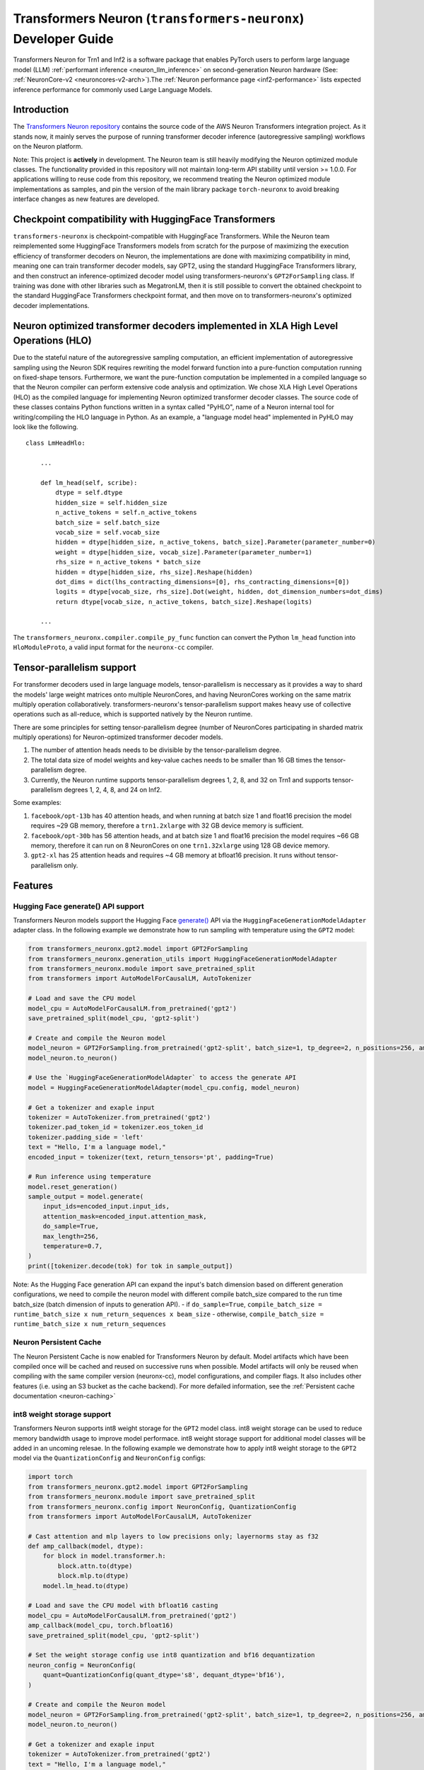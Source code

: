 .. _transformers_neuronx_developer_guide:

Transformers Neuron (``transformers-neuronx``) Developer Guide
==============================================================

Transformers Neuron for Trn1 and Inf2 is a software package that enables
PyTorch users to perform large language model (LLM) :ref:`performant inference <neuron_llm_inference>` on
second-generation Neuron hardware (See: :ref:`NeuronCore-v2 <neuroncores-v2-arch>`).The :ref:`Neuron performance page <inf2-performance>` lists expected inference performance for commonly used Large Language Models.


Introduction
------------

The `Transformers Neuron repository <https://github.com/aws-neuron/transformers-neuronx>`_
contains the source code of the AWS Neuron Transformers integration project. 
As it stands now, it mainly serves the purpose of
running transformer decoder inference (autoregressive sampling)
workflows on the Neuron platform.

Note: This project is **actively** in development. The Neuron team is
still heavily modifying the Neuron optimized module classes. The
functionality provided in this repository will not maintain long-term
API stability until version >= 1.0.0. For applications willing to reuse
code from this repository, we recommend treating the Neuron optimized
module implementations as samples, and pin the version of the main
library package ``torch-neuronx`` to avoid breaking interface changes as
new features are developed.



Checkpoint compatibility with HuggingFace Transformers
------------------------------------------------------

``transformers-neuronx`` is checkpoint-compatible with HuggingFace
Transformers. While the Neuron team reimplemented some HuggingFace
Transformers models from scratch for the purpose of maximizing the
execution efficiency of transformer decoders on Neuron, the
implementations are done with maximizing compatibility in mind, meaning
one can train transformer decoder models, say GPT2, using the standard
HuggingFace Transformers library, and then construct an
inference-optimized decoder model using transformers-neuronx's
``GPT2ForSampling`` class. If training was done with other libraries
such as MegatronLM, then it is still possible to convert the obtained
checkpoint to the standard HuggingFace Transformers checkpoint format,
and then move on to transformers-neuronx's optimized decoder
implementations.


Neuron optimized transformer decoders implemented in XLA High Level Operations (HLO)
------------------------------------------------------------------------------------

Due to the stateful nature of the autoregressive sampling computation,
an efficient implementation of autoregressive sampling using the Neuron
SDK requires rewriting the model forward function into a pure-function
computation running on fixed-shape tensors. Furthermore, we want the
pure-function computation be implemented in a compiled language so that
the Neuron compiler can perform extensive code analysis and
optimization. We chose XLA High Level Operations (HLO) as the compiled
language for implementing Neuron optimized transformer decoder classes.
The source code of these classes contains Python functions written in a
syntax called "PyHLO", name of a Neuron internal tool for
writing/compiling the HLO language in Python. As an example, a "language
model head" implemented in PyHLO may look like the following.

::

   class LmHeadHlo:

       ...

       def lm_head(self, scribe):
           dtype = self.dtype
           hidden_size = self.hidden_size
           n_active_tokens = self.n_active_tokens
           batch_size = self.batch_size
           vocab_size = self.vocab_size
           hidden = dtype[hidden_size, n_active_tokens, batch_size].Parameter(parameter_number=0)
           weight = dtype[hidden_size, vocab_size].Parameter(parameter_number=1)
           rhs_size = n_active_tokens * batch_size
           hidden = dtype[hidden_size, rhs_size].Reshape(hidden)
           dot_dims = dict(lhs_contracting_dimensions=[0], rhs_contracting_dimensions=[0])
           logits = dtype[vocab_size, rhs_size].Dot(weight, hidden, dot_dimension_numbers=dot_dims)
           return dtype[vocab_size, n_active_tokens, batch_size].Reshape(logits)

       ...

The ``transformers_neuronx.compiler.compile_py_func`` function can
convert the Python ``lm_head`` function into ``HloModuleProto``, a valid
input format for the ``neuronx-cc`` compiler.


Tensor-parallelism support
--------------------------

For transformer decoders used in large language models,
tensor-parallelism is neccessary as it provides a way to shard the
models' large weight matrices onto multiple NeuronCores, and having
NeuronCores working on the same matrix multiply operation
collaboratively. transformers-neuronx's tensor-parallelism support makes
heavy use of collective operations such as all-reduce, which is
supported natively by the Neuron runtime.

There are some principles for setting tensor-parallelism degree (number
of NeuronCores participating in sharded matrix multiply operations) for
Neuron-optimized transformer decoder models.

1. The number of attention heads needs to be divisible by the
   tensor-parallelism degree.
2. The total data size of model weights and key-value caches needs to be
   smaller than 16 GB times the tensor-parallelism degree.
3. Currently, the Neuron runtime supports tensor-parallelism degrees 1,
   2, 8, and 32 on Trn1 and supports tensor-parallelism degrees 1, 2, 4,
   8, and 24 on Inf2.

Some examples:

1. ``facebook/opt-13b`` has 40 attention heads, and when running at
   batch size 1 and float16 precision the model requires ~29 GB memory,
   therefore a ``trn1.2xlarge`` with 32 GB device memory is sufficient.
2. ``facebook/opt-30b`` has 56 attention heads, and at batch size 1 and
   float16 precision the model requires ~66 GB memory, therefore it can
   run on 8 NeuronCores on one ``trn1.32xlarge`` using 128 GB device
   memory.
3. ``gpt2-xl`` has 25 attention heads and requires ~4 GB memory at
   bfloat16 precision. It runs without tensor-parallelism only.


Features
--------

------------------------
Hugging Face generate() API support
------------------------

Transformers Neuron models support the Hugging Face `generate() <https://huggingface.co/docs/transformers/v4.28.1/en/main_classes/text_generation#transformers.GenerationMixin.generate>`__
API via the ``HuggingFaceGenerationModelAdapter`` adapter class. In the following example we
demonstrate how to run sampling with temperature using the ``GPT2`` model:

.. code-block:: python

    from transformers_neuronx.gpt2.model import GPT2ForSampling
    from transformers_neuronx.generation_utils import HuggingFaceGenerationModelAdapter
    from transformers_neuronx.module import save_pretrained_split
    from transformers import AutoModelForCausalLM, AutoTokenizer

    # Load and save the CPU model
    model_cpu = AutoModelForCausalLM.from_pretrained('gpt2')
    save_pretrained_split(model_cpu, 'gpt2-split')

    # Create and compile the Neuron model
    model_neuron = GPT2ForSampling.from_pretrained('gpt2-split', batch_size=1, tp_degree=2, n_positions=256, amp='f32', unroll=None)
    model_neuron.to_neuron()

    # Use the `HuggingFaceGenerationModelAdapter` to access the generate API
    model = HuggingFaceGenerationModelAdapter(model_cpu.config, model_neuron)

    # Get a tokenizer and exaple input
    tokenizer = AutoTokenizer.from_pretrained('gpt2')
    tokenizer.pad_token_id = tokenizer.eos_token_id
    tokenizer.padding_side = 'left'
    text = "Hello, I'm a language model,"
    encoded_input = tokenizer(text, return_tensors='pt', padding=True)

    # Run inference using temperature
    model.reset_generation()
    sample_output = model.generate(
        input_ids=encoded_input.input_ids,
        attention_mask=encoded_input.attention_mask,
        do_sample=True,
        max_length=256,
        temperature=0.7,
    )
    print([tokenizer.decode(tok) for tok in sample_output])

Note: As the Hugging Face generation API can expand the input's batch dimension
based on different generation configurations, we need to compile the neuron
model with different compile batch_size compared to the run time batch_size
(batch dimension of inputs to generation API).
- if ``do_sample=True``, ``compile_batch_size = runtime_batch_size x num_return_sequences x beam_size``
- otherwise, ``compile_batch_size = runtime_batch_size x num_return_sequences``


------------------------
Neuron Persistent Cache
------------------------

The Neuron Persistent Cache is now enabled for Transformers Neuron by default.
Model artifacts which have been compiled once will be cached and reused on
successive runs when possible. Model artifacts will only be reused when
compiling with the same compiler version (neuronx-cc), model configurations,
and compiler flags. It also includes other features (i.e. using an S3 bucket as
the cache backend). For more defailed information, see the
:ref:`Persistent cache documentation <neuron-caching>`


.. _int8_weight_storage_support:

------------------------
int8 weight storage support
------------------------

Transformers Neuron supports int8 weight storage for the ``GPT2`` model class.
int8 weight storage can be used to reduce memory bandwidth usage to improve
model performace. int8 weight storage support for additional model classes
will be added in an uncoming relesae. In the following example we demonstrate
how to apply int8 weight storage to the ``GPT2`` model via the
``QuantizationConfig`` and ``NeuronConfig`` configs:

.. code-block:: python

    import torch
    from transformers_neuronx.gpt2.model import GPT2ForSampling
    from transformers_neuronx.module import save_pretrained_split
    from transformers_neuronx.config import NeuronConfig, QuantizationConfig
    from transformers import AutoModelForCausalLM, AutoTokenizer

    # Cast attention and mlp layers to low precisions only; layernorms stay as f32
    def amp_callback(model, dtype):
        for block in model.transformer.h:
            block.attn.to(dtype)
            block.mlp.to(dtype)
        model.lm_head.to(dtype)

    # Load and save the CPU model with bfloat16 casting
    model_cpu = AutoModelForCausalLM.from_pretrained('gpt2')
    amp_callback(model_cpu, torch.bfloat16)
    save_pretrained_split(model_cpu, 'gpt2-split')

    # Set the weight storage config use int8 quantization and bf16 dequantization
    neuron_config = NeuronConfig(
        quant=QuantizationConfig(quant_dtype='s8', dequant_dtype='bf16'),
    )

    # Create and compile the Neuron model
    model_neuron = GPT2ForSampling.from_pretrained('gpt2-split', batch_size=1, tp_degree=2, n_positions=256, amp='bf16', neuron_config=neuron_config)
    model_neuron.to_neuron()

    # Get a tokenizer and exaple input
    tokenizer = AutoTokenizer.from_pretrained('gpt2')
    text = "Hello, I'm a language model,"
    encoded_input = tokenizer(text, return_tensors='pt')

    # Run inference
    with torch.inference_mode():
        generated_sequence = model_neuron.sample(encoded_input.input_ids, sequence_length=256, start_ids=None)
        print([tokenizer.decode(tok) for tok in generated_sequence])


------------------------
Parallel Input Prompt Context Encoding
------------------------

Transformers Neuron supports parallel input prompt context encoding for the ``GPT2``
model class. Parallel context encoding can be used to significantly reduce
the latency of the input prompt context encoding before the autoregressive
decoder token generation loop. Parallel context encoding support for additional
model classes will be added in an uncoming release.

The ``GPT2ForSamplingWithContextBroadcasting`` class has a ``context_length_estimate``
variable that determines the number of input prompt tokens that will be processed in
parallel. For optimal results, this should be set to a power of 2 that is
closest to the most frequently seen input prompt length.
In the following example we demonstrate how to apply parallel context encoding
to the ``GPT2`` model via the ``GPT2ForSamplingWithContextBroadcasting`` class.
In this example, we set the ``context_length_estimate`` to be 128, which is
the closest power of 2 the length of the input prompt (97 tokens).

.. code-block:: python

    import math
    import torch
    from transformers_neuronx.gpt2.model import GPT2ForSamplingWithContextBroadcasting
    from transformers_neuronx.module import save_pretrained_split
    from transformers import AutoModelForCausalLM, AutoTokenizer

    # Load and save the CPU model with bfloat16 casting
    model_cpu = AutoModelForCausalLM.from_pretrained('gpt2')
    save_pretrained_split(model_cpu, 'gpt2-split')

    # Get a tokenizer and exaple input
    tokenizer = AutoTokenizer.from_pretrained('gpt2')
    text = "Hello, I'm a generative AI language model. Generative AI is a type of AI that can create new content and ideas, including conversations, stories, images, videos, and music. It is powered by large models that are pre-trained on vast amounts of data and commonly referred to as foundation models (FMs). With generative AI on AWS, you can reinvent your applications, create entirely new customer experiences, drive unprecedented levels of productivity, and transform your business. "
    encoded_input = tokenizer(text, return_tensors='pt')

    # Set the number of tokens that will be processed in parallel
    prompt_len = encoded_input.input_ids.shape[1]
    context_length_estimate = int(2 ** math.ceil(math.log(prompt_len, 2))) # Use the closest power of two bucket size

    # Create and compile the Neuron model
    model_neuron = GPT2ForSamplingWithContextBroadcasting.from_pretrained('gpt2-split', batch_size=1, tp_degree=2, n_positions=256, amp='bf16', context_length_estimate=context_length_estimate)
    model_neuron.to_neuron()

    # Run inference
    with torch.inference_mode():
        generated_sequence = model_neuron.sample(encoded_input.input_ids, sequence_length=256, start_ids=None)
        print([tokenizer.decode(tok) for tok in generated_sequence])


The ``GPT2ForSamplingWithContextBroadcasting`` class can also process
an input prompt that has a different batch size from the batch size of the
autoregressive decoder output. For example, an input prompt with batch size = 1 can
be used to produce an output of batch size = 5 to generate multiple suggestions
for the same input prompt. The input prompt batch size can be specified using
the ``prompt_batch_size`` argument and the autoregressive decoder output batch
size can be specified using the ``batch_size`` argument. In the following example
we demonstrate how to apply parallel context encoding to the ``GPT2`` model
to generate 5 outputs for a single input.

.. code-block:: python

    import math
    import torch
    from transformers_neuronx.gpt2.model import GPT2ForSamplingWithContextBroadcasting
    from transformers_neuronx.module import save_pretrained_split
    from transformers import AutoModelForCausalLM, AutoTokenizer

    # Load and save the CPU model with bfloat16 casting
    model_cpu = AutoModelForCausalLM.from_pretrained('gpt2')
    save_pretrained_split(model_cpu, 'gpt2-split')

    # Get a tokenizer and exaple input
    tokenizer = AutoTokenizer.from_pretrained('gpt2')
    text = "Hello, I'm a generative AI language model. Generative AI is a type of AI that can create new content and ideas, including conversations, stories, images, videos, and music. It is powered by large models that are pre-trained on vast amounts of data and commonly referred to as foundation models (FMs). With generative AI on AWS, you can reinvent your applications, create entirely new customer experiences, drive unprecedented levels of productivity, and transform your business. "
    encoded_input = tokenizer(text, return_tensors='pt')

    # Set the number of tokens that will be processed in parallel
    prompt_len = encoded_input.input_ids.shape[1]
    context_length_estimate = int(2 ** math.ceil(math.log(prompt_len, 2))) # Use the closest power of two bucket size

    # Create and compile the Neuron model
    model_neuron = GPT2ForSamplingWithContextBroadcasting.from_pretrained('gpt2-split', prompt_batch_size=1, batch_size=5, tp_degree=2, n_positions=256, amp='bf16', context_length_estimate=context_length_estimate)
    model_neuron.to_neuron()

    # Run inference
    with torch.inference_mode():
        generated_sequence = model_neuron.sample(encoded_input.input_ids, sequence_length=256, start_ids=None)
    for i, output in enumerate(generated_sequence):
        print('-'*50)
        print(f'Batch {i} output:')
        print(tokenizer.decode(output))

Serialization support [Beta]
----------------------------

Transformers Neuron supports model serialization (model saving and loading) for
all models except the ``GPTJ`` and ``GPTNeoX``` model classes. In the following 
example we demonstrate how to save and load the ``GPT2`` model:

.. code-block:: python

    import torch
    from transformers_neuronx.gpt2.model import GPT2ForSampling
    from transformers_neuronx.generation_utils import HuggingFaceGenerationModelAdapter
    from transformers_neuronx.module import save_pretrained_split
    from transformers import AutoModelForCausalLM, AutoTokenizer

    # Load and save the CPU model
    model_cpu = AutoModelForCausalLM.from_pretrained('gpt2')
    save_pretrained_split(model_cpu, 'gpt2-split')

    # Create and compile the Neuron model
    model_neuron = GPT2ForSampling.from_pretrained('gpt2-split', batch_size=1, tp_degree=2, n_positions=256, amp='f32', unroll=None)
    model_neuron.to_neuron()

    # Save the compiled Neuron model
    model_neuron.save('gpt2-neuron')

    # Load the Neuron model
    model_neuron = GPT2ForSampling.from_pretrained('gpt2-split', batch_size=1, tp_degree=2, n_positions=256, amp='f32', unroll=None)
    model_neuron.load('gpt2-neuron') # Load the compiled Neuron artifacts
    model_neuron.to_neuron() # Load the model weights but skip compilation
    # Get a tokenizer and exaple input
    tokenizer = AutoTokenizer.from_pretrained('gpt2')
    text = "Hello, I'm a language model,"
    encoded_input = tokenizer(text, return_tensors='pt')

    # Run inference
    with torch.inference_mode():
        generated_sequence = model_neuron.sample(encoded_input.input_ids, sequence_length=256, start_ids=None)
        print([tokenizer.decode(tok) for tok in generated_sequence])


--------------------------------------
Running inference with multiple models
--------------------------------------

Multiple transformers-neuronx models can be loaded at the same time as long
as the total number of consumed NeuronCores is less than or equal to the total
number of NeuronCores on the instance. For example, three tp-degree=8 models can be
loaded and run in parallel on an inf2.48xlarge which has 24 NeuronCores. The 
``NEURON_RT_NUM_CORES`` and ``NEURON_RT_VISIBLE_CORES`` environment variables
can be used to allocate the necessary number of NeuronCores to each process
to run multiple transformers-neuronx models in parallel. See the
:ref:`torch_neuronx_core_placement_guide` section for additional information
about how to use these environment variables.
